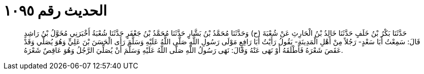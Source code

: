 
= الحديث رقم ١٠٩٥

[quote.hadith]
حَدَّثَنَا بَكْرُ بْنُ خَلَفٍ حَدَّثَنَا خَالِدُ بْنُ الْحَارِثِ عَنْ شُعْبَةَ (ح) وَحَدَّثَنَا مُحَمَّدُ بْنُ بَشَّارٍ حَدَّثَنَا مُحَمَّدُ بْنُ جَعْفَرٍ حَدَّثَنَا شُعْبَةُ أَخْبَرَنِي مُخَوَّلُ بْنُ رَاشِدٍ قَالَ: سَمِعْتُ أَبَا سَعْدٍ- رَجُلاً مِنْ أَهْلِ الْمَدِينَةِ- يَقُولُ رَأَيْتُ أَبَا رَافِعٍ مَوْلَى رَسُولِ اللَّهِ صَلَّى اللَّهُ عَلَيْهِ وَسَلَّمَ رَأَى الْحَسَنَ بْنَ عَلِيٍّ وَهُوَ يُصَلِّي وَقَدْ عَقَصَ شَعْرَهُ فَأَطْلَقَهُ أَوْ نَهَى عَنْهُ وَقَالَ: نَهَى رَسُولُ اللَّهِ صَلَّى اللَّهُ عَلَيْهِ وَسَلَّمَ أَنْ يُصَلِّيَ الرَّجُلُ وَهُوَ عَاقِصٌ شَعْرَهُ.
